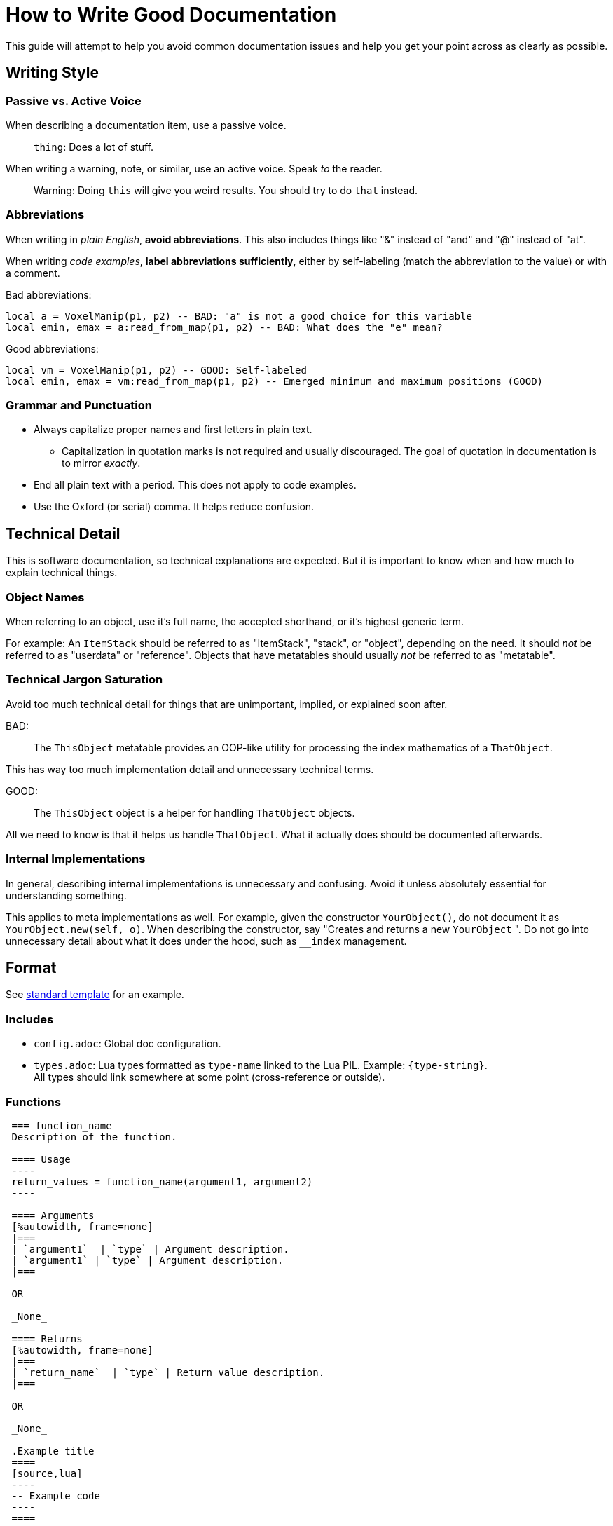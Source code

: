 = How to Write Good Documentation

This guide will attempt to help you avoid common documentation issues and help you get your point across as clearly as possible.

== Writing Style

=== Passive vs. Active Voice
When describing a documentation item, use a passive voice.

> `thing`: Does a lot of stuff.

When writing a warning, note, or similar, use an active voice. Speak _to_ the reader.

> Warning: Doing `this` will give you weird results. You should try to do `that` instead.

=== Abbreviations
When writing in _plain English_, **avoid abbreviations**. This also includes things like "&" instead of "and" and "@" instead of "at".

When writing _code examples_, **label abbreviations sufficiently**, either by self-labeling (match the abbreviation to the value) or with a comment.

Bad abbreviations:
[source,lua]
----
local a = VoxelManip(p1, p2) -- BAD: "a" is not a good choice for this variable
local emin, emax = a:read_from_map(p1, p2) -- BAD: What does the "e" mean?
----

Good abbreviations:
[source,lua]
----
local vm = VoxelManip(p1, p2) -- GOOD: Self-labeled
local emin, emax = vm:read_from_map(p1, p2) -- Emerged minimum and maximum positions (GOOD)
----

=== Grammar and Punctuation
* Always capitalize proper names and first letters in plain text.
 ** Capitalization in quotation marks is not required and usually discouraged. The goal of quotation in documentation is to mirror _exactly_.
* End all plain text with a period. This does not apply to code examples.
* Use the Oxford (or serial) comma. It helps reduce confusion.


== Technical Detail
This is software documentation, so technical explanations are expected. But it is important to know when and how much to explain technical things.

=== Object Names
When referring to an object, use it's full name, the accepted shorthand, or it's highest generic term.

For example: An `ItemStack` should be referred to as "ItemStack", "stack", or "object", depending on the need. It should _not_ be referred to as "userdata" or "reference". Objects that have metatables should usually _not_ be referred to as "metatable".

=== Technical Jargon Saturation
Avoid too much technical detail for things that are unimportant, implied, or explained soon after.

BAD:

> The `ThisObject` metatable provides an OOP-like utility for processing the index mathematics of a `ThatObject`.

This has way too much implementation detail and unnecessary technical terms.

GOOD:

> The `ThisObject` object is a helper for handling `ThatObject` objects.

All we need to know is that it helps us handle `ThatObject`. What it actually does should be documented afterwards.

=== Internal Implementations
In general, describing internal implementations is unnecessary and confusing. Avoid it unless absolutely essential for understanding something.

This applies to meta implementations as well. For example, given the constructor `YourObject()`, do not document it as `YourObject.new(self, o)`. When describing the constructor, say "Creates and returns a new `YourObject` ". Do not go into unnecessary detail about what it does under the hood, such as `__index` management.

== Format
See link:templates/standard.adoc[standard template] for an example.

=== Includes
* `config.adoc`: Global doc configuration.
* `types.adoc`: Lua types formatted as `type-name` linked to the Lua PIL. Example: `{type-string}`. +
All types should link somewhere at some point (cross-reference or outside).

=== Functions
----
 === function_name
 Description of the function.
 
 ==== Usage
 ----
 return_values = function_name(argument1, argument2)
 ----
 
 ==== Arguments
 [%autowidth, frame=none]
 |===
 | `argument1`  | `type` | Argument description.
 | `argument1` | `type` | Argument description.
 |===

 OR

 _None_
 
 ==== Returns
 [%autowidth, frame=none]
 |===
 | `return_name`  | `type` | Return value description.
 |===

 OR

 _None_
 
 .Example title
 ====
 [source,lua]
 ----
 -- Example code
 ----
 ====
----

=== Tables
----
* `property_name:` `type`
* `another_property:` `type`
 ** A description.
----
